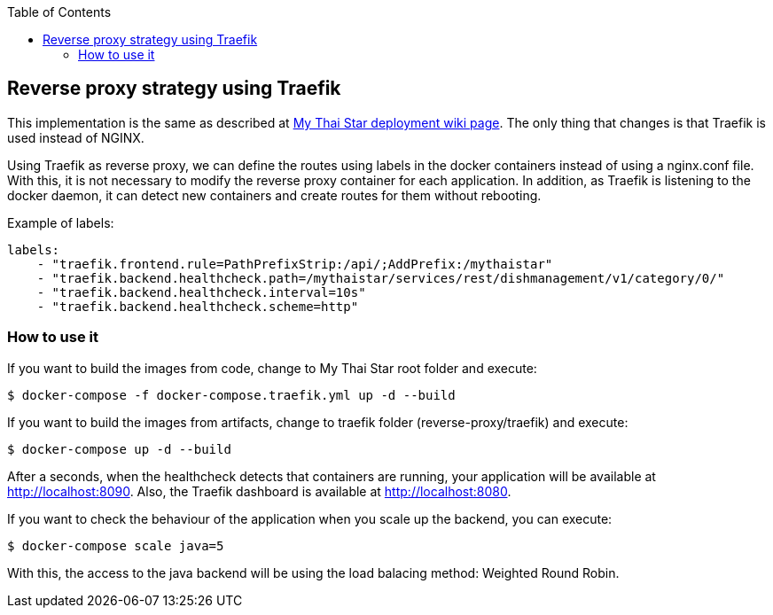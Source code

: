 :toc: macro
toc::[]

== Reverse proxy strategy using Traefik

This implementation is the same as described at link:deployment.asciidoc[My Thai Star deployment wiki page]. The only thing that changes is that Traefik is used instead of NGINX. 

Using Traefik as reverse proxy, we can define the routes using labels in the docker containers instead of using a nginx.conf file. With this, it is not necessary to modify the reverse proxy container for each application. In addition, as Traefik is listening to the docker daemon, it can detect new containers and create routes for them without rebooting.

Example of labels:

[source,yaml]
----
labels:
    - "traefik.frontend.rule=PathPrefixStrip:/api/;AddPrefix:/mythaistar"
    - "traefik.backend.healthcheck.path=/mythaistar/services/rest/dishmanagement/v1/category/0/"
    - "traefik.backend.healthcheck.interval=10s"
    - "traefik.backend.healthcheck.scheme=http"
----

=== How to use it

If you want to build the images from code, change to My Thai Star root folder and execute:

[source,bash]
----
$ docker-compose -f docker-compose.traefik.yml up -d --build
----

If you want to build the images from artifacts, change to traefik folder (reverse-proxy/traefik) and execute:

[source,bash]
----
$ docker-compose up -d --build
----

After a seconds, when the healthcheck detects that containers are running, your application will be available at http://localhost:8090. Also, the Traefik dashboard is available at http://localhost:8080.

If you want to check the behaviour of the application when you scale up the backend, you can execute:

[source,bash]
----
$ docker-compose scale java=5
----

With this, the access to the java backend will be using the load balacing method: Weighted Round Robin.